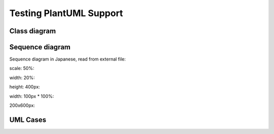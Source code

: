 Testing PlantUML Support
========================

Class diagram
--------------

.. uml::
   :caption: A caption with **bold** text

   Foo <|-- Bar

Sequence diagram
------------------

.. uml::

   Alice -> Bob: Hello!
   Alice <- Bob: Hi!

Sequence diagram in Japanese, read from external file:

.. uml:: /asserts/uml/seq.uml

scale: 50%:

.. uml::
   :scale: 50 %

   Foo <|-- Bar

width: 20%:

.. uml::
   :width: 20 %

   Foo <|-- Bar

height: 400px:

.. uml::
   :height: 400px

   Foo <|-- Bar

width: 100px * 100%:

.. uml::
   :scale: 100 %
   :width: 100px

   Foo <|-- Bar

200x600px:

.. uml::
   :width:  200px
   :height: 600px

   Foo <|-- Bar

UML Cases
---------------

.. uml::
   :caption: Caption with **bold** and *italic*
   :width: 20mm
   :align: center

   Foo <|-- Bar

.. uml::
   :scale: 100 %
   :align: center

   Foo <|-- Bar

.. uml::
   :align: center

   Alice -> Bob: Hi!
   Alice <- Bob: How are you?

.. uml::
   :caption: Binary and Clock
   :align: center

   clock clk with period 1
   binary "Enable" as EN

   @0
   EN is low

   @5
   EN is high

   @10
   EN is low